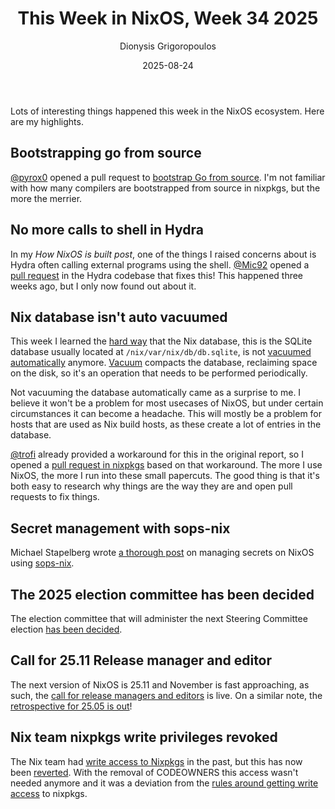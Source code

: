 #+TITLE: This Week in NixOS, Week 34 2025
#+DATE: 2025-08-24
#+AUTHOR: Dionysis Grigoropoulos
#+tags[]: this-week-in-nixos nixos til log
#+KEYWORDS: nixos twin
#+comments: https://libretooth.gr/@erethon/115085778912897293

Lots of interesting things happened this week in the NixOS ecosystem. Here are
my highlights.

# more

** Bootstrapping go from source
[[https://github.com/pyrox0][@pyrox0]] opened a pull request to [[https://github.com/NixOS/nixpkgs/pull/435345][bootstrap Go from source]]. I'm not familiar with
how many compilers are bootstrapped from source in nixpkgs, but the more the merrier.

** No more calls to shell in Hydra
In my [[{{< ref 2025-07-31-building-blocks-of-nixos.org >}}][How NixOS is built post]], one of the things I raised concerns about is
Hydra often calling external programs using the shell. [[https://github.com/Mic92][@Mic92]] opened a [[https://github.com/NixOS/hydra/pull/1506][pull
request]] in the Hydra codebase that fixes this! This happened three weeks ago,
but I only now found out about it.

** Nix database isn't auto vacuumed
This week I learned the [[https://github.com/Nix-Security-WG/nix-security-tracker/issues/223#issuecomment-3197296562][hard way]] that the Nix database, this is the SQLite
database usually located at =/nix/var/nix/db/db.sqlite=, is not [[https://github.com/NixOS/nix/issues/5319][vacuumed
automatically]] anymore. [[https://www.sqlite.org/lang_vacuum.html][Vacuum]] compacts the database, reclaiming space on the
disk, so it's an operation that needs to be performed periodically.

Not vacuuming the database automatically came as a surprise to me. I believe it
won't be a problem for most usecases of NixOS, but under certain circumstances
it can become a headache. This will mostly be a problem for hosts that are used
as Nix build hosts, as these create a lot of entries in the database.

[[https://github.com/trofi][@trofi]] already provided a workaround for this in the original report, so I
opened a [[https://github.com/NixOS/nixpkgs/pull/435438][pull request in nixpkgs]] based on that workaround. The more I use
NixOS, the more I run into these small papercuts. The good thing is that it's
both easy to research why things are the way they are and open pull requests to
fix things.

** Secret management with sops-nix
Michael Stapelberg wrote [[https://michael.stapelberg.ch/posts/2025-08-24-secret-management-with-sops-nix/][a thorough post]] on managing secrets on NixOS using
[[https://github.com/Mic92/sops-nix][sops-nix]].

** The 2025 election committee has been decided
The election committee that will administer the next Steering Committee election
[[https://discourse.nixos.org/t/2025-election-committee/68239][has been decided]].

** Call for 25.11 Release manager and editor
The next version of NixOS is 25.11 and November is fast approaching, as such,
the [[https://discourse.nixos.org/t/25-11-call-for-release-manager-editors/68351][call for release managers and editors]] is live. On a similar note, the
[[https://discourse.nixos.org/t/25-05-release-retrospective/68350][retrospective for 25.05 is out]]!

** Nix team nixpkgs write privileges revoked
The Nix team had [[https://github.com/NixOS/org/issues/24][write access to Nixpkgs]] in the past, but this has now been
[[https://github.com/NixOS/org/issues/152][reverted]]. With the removal of CODEOWNERS this access wasn't needed anymore and
it was a deviation from the [[https://github.com/NixOS/org/blob/09b6c21458ac208959683a0886433c51d876d26b/doc/nixpkgs-committers.md][rules around getting write access]] to nixpkgs.
